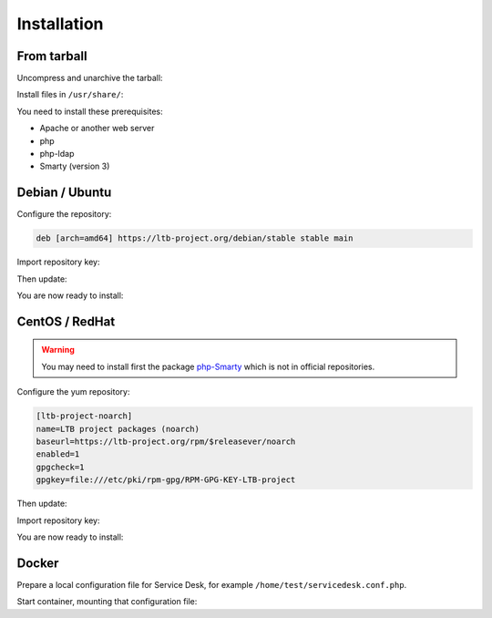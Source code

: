 Installation
============

From tarball
------------

Uncompress and unarchive the tarball:

.. prompt:: bash $

    tar -zxvf ltb-project-service-desk-*.tar.gz

Install files in ``/usr/share/``:

.. prompt:: bash #

    mv ltb-project-service-desk-* /usr/share/service-desk

You need to install these prerequisites:

* Apache or another web server
* php
* php-ldap
* Smarty (version 3)

Debian / Ubuntu
---------------

Configure the repository:

.. prompt:: bash #

    vi /etc/apt/sources.list.d/ltb-project.list

.. code-block:: ini

    deb [arch=amd64] https://ltb-project.org/debian/stable stable main

Import repository key:

.. prompt:: bash #

    wget -O - https://ltb-project.org/documentation/_static/RPM-GPG-KEY-LTB-project | sudo apt-key add -

Then update:

.. prompt:: bash #

    apt update

You are now ready to install:

.. prompt:: bash #

    apt install service-desk

CentOS / RedHat
---------------

.. warning:: You may need to install first the package `php-Smarty`_ which is not in official repositories.

.. _php-Smarty: https://pkgs.org/download/php-Smarty

Configure the yum repository:

.. prompt:: bash #

    vi /etc/yum.repos.d/ltb-project.repo
.. code-block:: ini

    [ltb-project-noarch]
    name=LTB project packages (noarch)
    baseurl=https://ltb-project.org/rpm/$releasever/noarch
    enabled=1
    gpgcheck=1
    gpgkey=file:///etc/pki/rpm-gpg/RPM-GPG-KEY-LTB-project

Then update:

.. prompt:: bash #

    yum update

Import repository key:

.. prompt:: bash #

    rpm --import https://ltb-project.org/documentation/_static/RPM-GPG-KEY-LTB-project

You are now ready to install:

.. prompt:: bash #

    yum install service-desk

Docker
------

Prepare a local configuration file for Service Desk, for example ``/home/test/servicedesk.conf.php``.

Start container, mounting that configuration file:

.. prompt:: bash #

    docker run -p 80:80 \
        -v /home/test/servicedesk.conf.php:/var/www/conf/config.inc.local.php \
        -it docker.io/ltbproject/service-desk:latest
